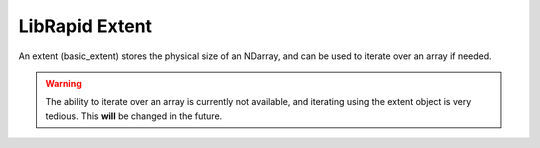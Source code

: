===============
LibRapid Extent
===============

An extent (basic_extent) stores the physical size of an NDarray, and
can be used to iterate over an array if needed.

.. WARNING::
    The ability to iterate over an array is currently not available,
    and iterating using the extent object is very tedious. This **will**
    be changed in the future.
